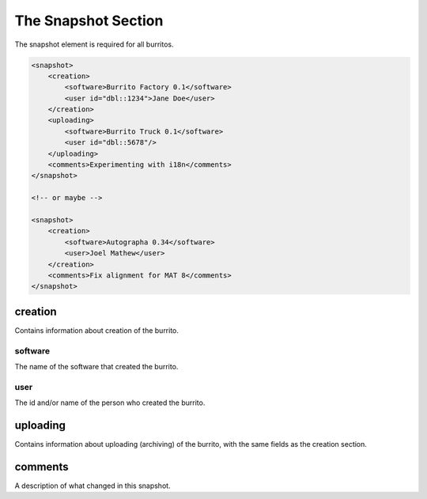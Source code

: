 ####################
The Snapshot Section
####################

The snapshot element is required for all burritos.

.. code-block:: xml

    <snapshot>
        <creation>
            <software>Burrito Factory 0.1</software>
            <user id="dbl::1234">Jane Doe</user>
        </creation>
        <uploading>
            <software>Burrito Truck 0.1</software>
            <user id="dbl::5678"/>
        </uploading>
        <comments>Experimenting with i18n</comments>
    </snapshot>
 
    <!-- or maybe -->

    <snapshot>
        <creation>
            <software>Autographa 0.34</software>
            <user>Joel Mathew</user>
        </creation>
        <comments>Fix alignment for MAT 8</comments>
    </snapshot>

creation
========

Contains information about creation of the burrito.

software
--------

The name of the software that created the burrito.

user
----

The id and/or name of the person who created the burrito.

uploading
=========

Contains information about uploading (archiving) of the burrito, with the same fields as the creation section.

comments
========

A description of what changed in this snapshot.